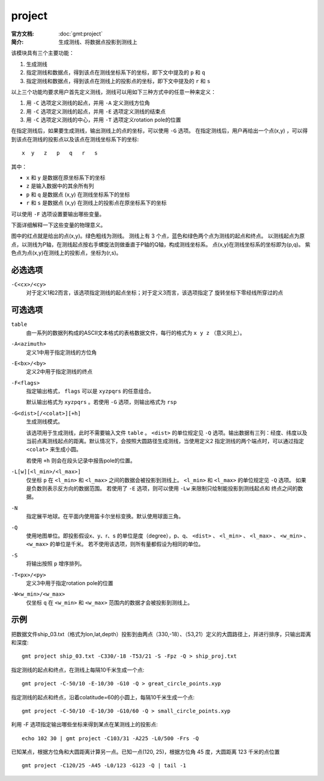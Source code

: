 .. index:: ! project

project
=======

:官方文档: :doc:`gmt:project`
:简介: 生成测线、将数据点投影到测线上

该模块具有三个主要功能：

#. 生成测线
#. 指定测线和数据点，得到该点在测线坐标系下的坐标，即下文中提及的 ``p`` 和 ``q``
#. 指定测线和数据点，得到该点在测线上的投影点的坐标，即下文中提及的 ``r`` 和 ``s``

以上三个功能均要求用户首先定义测线，测线可以用如下三种方式中的任意一种来定义：

#. 用 ``-C`` 选项定义测线的起点，并用 ``-A`` 定义测线方位角
#. 用 ``-C`` 选项定义测线的起点，并用 ``-E`` 选项定义测线的结束点
#. 用 ``-C`` 选项定义测线的中心，并用 ``-T`` 选项定义rotation pole的位置

在指定测线后，如果要生成测线，输出测线上的点的坐标，可以使用 ``-G`` 选项。
在指定测线后，用户再给出一个点(x,y) ，可以得到该点在测线的投影点以及该点在测线坐标系下的坐标::

    x  y   z   p   q   r   s

其中：

- ``x`` 和 ``y`` 是数据在原坐标系下的坐标
- ``z`` 是输入数据中的其余所有列
- ``p`` 和 ``q`` 是数据点 (x,y) 在测线坐标系下的坐标
- ``r`` 和 ``s`` 是数据点 (x,y) 在测线上的投影点在原坐标系下的坐标

可以使用 ``-F`` 选项设置要输出哪些变量。

下面详细解释一下这些变量的物理意义。

.. gmtplot:: project/project_sketch.sh
   :width: 60%
   :show-code: false

   project 示意图

图中的红点就是给出的点(x,y)。绿色粗线为测线。
测线上有 3 个点，蓝色和绿色两个点为测线的起点和终点。
以测线起点为原点，以测线为P轴，在测线起点按右手螺旋法则做垂直于P轴的Q轴，构成测线坐标系。
点(x,y)在测线坐标系的坐标即为(p,q)。
紫色点为点(x,y)在测线上的投影点，坐标为(r,s)。

必选选项
--------

``-C<cx>/<cy>``
    对于定义1和2而言，该选项指定测线的起点坐标；对于定义3而言，该选项指定了
    旋转坐标下零经线所穿过的点

可选选项
--------

``table``
    由一系列的数据列构成的ASCII文本格式的表格数据文件，每行的格式为 ``x y z`` （意义同上）。

``-A<azimuth>``
    定义1中用于指定测线的方位角

``-E<bx>/<by>``
    定义2中用于指定测线的终点

``-F<flags>``
    指定输出格式， ``flags`` 可以是 ``xyzpqrs`` 的任意组合。

    默认输出格式为 ``xyzpqrs`` 。若使用 ``-G`` 选项，则输出格式为 ``rsp``

``-G<dist>[/<colat>][+h]``
    生成测线模式。

    该选项用于生成测线，此时不需要输入文件 ``table`` 。 ``<dist>`` 的单位规定见 ``-Q`` 选项。输出数据有三列：经度、纬度以及
    当前点离测线起点的距离。默认情况下，会按照大圆路径生成测线，当使用定义2
    指定测线的两个端点时，可以通过指定 ``<colat>`` 来生成小圆。

    若使用 ``+h`` 则会在段头记录中报告pole的位置。

``-L[w][<l_min>/<l_max>]``
    仅坐标 ``p`` 在 ``<l_min>`` 和 ``<l_max>`` 之间的数据会被投影到测线上。
    ``<l_min>`` 和 ``<l_max>`` 的单位规定见 ``-Q`` 选项。
    如果是负数则表示反方向的数据范围。
    若使用了 ``-E`` 选项，则可以使用 ``-Lw`` 来限制只绘制能投影到测线起点和
    终点之间的数据。

``-N``
    指定展平地球。在平面内使用笛卡尔坐标变换。默认使用球面三角。

``-Q``
    使用地图单位。即投影假设x、y、r、s 的单位是度（degree），p、q、 ``<dist>`` 、
    ``<l_min>`` 、 ``<l_max>`` 、 ``<w_min>`` 、 ``<w_max>`` 的单位是千米。
    若不使用该选项，则所有量都假设为相同的单位。

``-S``
    将输出按照 ``p`` 增序排列。

``-T<px>/<py>``
    定义3中用于指定rotation pole的位置

``-W<w_min>/<w_max>``
    仅坐标 ``q`` 在 ``<w_min>`` 和 ``<w_max>`` 范围内的数据才会被投影到测线上。

示例
----

把数据文件ship_03.txt（格式为lon,lat,depth）投影到由两点（330,-18）、（53,21）定义的大圆路径上，并进行排序，只输出距离和深度::

    gmt project ship_03.txt -C330/-18 -T53/21 -S -Fpz -Q > ship_proj.txt

指定测线的起点和终点，在测线上每隔10千米生成一个点::

    gmt project -C-50/10 -E-10/30 -G10 -Q > great_circle_points.xyp

指定测线的起点和终点，沿着colatitude=60的小圆上，每隔10千米生成一个点::

    gmt project -C-50/10 -E-10/30 -G10/60 -Q > small_circle_points.xyp

利用 -F 选项指定输出哪些坐标来得到某点在某测线上的投影点::

    echo 102 30 | gmt project -C103/31 -A225 -L0/500 -Frs -Q

已知某点，根据方位角和大圆距离计算另一点。已知一点(120, 25)，根据方位角 45 度，大圆距离 123 千米的点位置 ::

    gmt project -C120/25 -A45 -L0/123 -G123 -Q | tail -1


.. gmtplot::
   :show-code: true
   :width: 100%

    #!/usr/bin/env bash
    gmt begin ex009
        # 从GMT远程服务器下载示例地震目录文件
        gmt which -Gl @quakes_2018.txt

        gmt basemap -JQ10c -Rg -Baf
        gmt grdimage @earth_relief_30m_p -Cgeo
        gmt colorbar -Bxaf -C
        # 示例文件三列分别为经度、纬度、震级。
        # 根据震级绘制不同大小的圆点。用户可以根据自己数据震级的最大最小值，调整圆点直径的计算参数
        # gawk '{print $1, $2, 0.2*($3-4.0)}' quakes_07.txt | gmt plot -Scc -Gred -W0.1

    gmt end show
